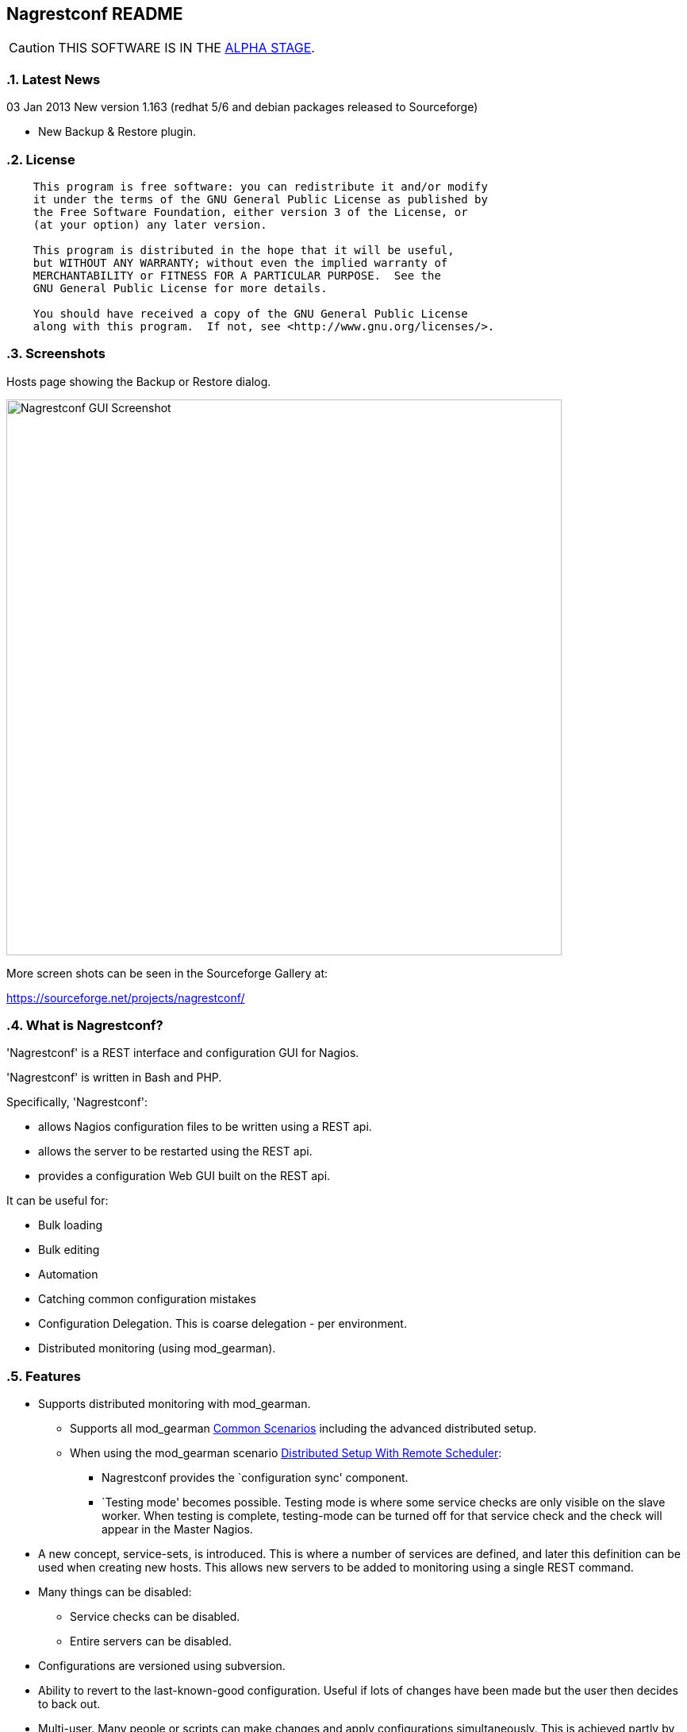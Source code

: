 Nagrestconf README
------------------

:toc:
:icons:
:numbered:

CAUTION: THIS SOFTWARE IS IN THE http://en.wikipedia.org/wiki/Software_release_life_cycle#Alpha[ALPHA STAGE].

Latest News
~~~~~~~~~~~

03 Jan 2013 New version 1.163 (redhat 5/6 and debian packages released to Sourceforge)

* New Backup & Restore plugin.

License
~~~~~~~

----
    This program is free software: you can redistribute it and/or modify
    it under the terms of the GNU General Public License as published by
    the Free Software Foundation, either version 3 of the License, or
    (at your option) any later version.

    This program is distributed in the hope that it will be useful,
    but WITHOUT ANY WARRANTY; without even the implied warranty of
    MERCHANTABILITY or FITNESS FOR A PARTICULAR PURPOSE.  See the
    GNU General Public License for more details.

    You should have received a copy of the GNU General Public License
    along with this program.  If not, see <http://www.gnu.org/licenses/>.
----

Screenshots
~~~~~~~~~~~

Hosts page showing the Backup or Restore dialog.

++++
<img src="http://www.smorg.co.uk/images/BackupPlugin_1_163.png"
alt="Nagrestconf GUI Screenshot" style="float:none" width="700px" />
++++

More screen shots can be seen in the Sourceforge Gallery at:

https://sourceforge.net/projects/nagrestconf/


What is Nagrestconf?
~~~~~~~~~~~~~~~~~~~~

'Nagrestconf' is a REST interface and configuration GUI for Nagios.

'Nagrestconf' is written in Bash and PHP.

Specifically, 'Nagrestconf':

* allows Nagios configuration files to be written using a REST api.
* allows the server to be restarted using the REST api.
* provides a configuration Web GUI built on the REST api.

It can be useful for:

* Bulk loading
* Bulk editing
* Automation
* Catching common configuration mistakes
* Configuration Delegation. This is coarse delegation - per environment.
* Distributed monitoring (using mod_gearman).

Features
~~~~~~~~

* Supports distributed monitoring with mod_gearman.
** Supports all mod_gearman
https://github.com/sni/mod_gearman#common-scenarios[Common Scenarios]
including the advanced distributed setup.
** When using the mod_gearman scenario https://github.com/sni/mod_gearman#distributed-setup-with-remote-scheduler[Distributed Setup With Remote Scheduler]:
*** Nagrestconf provides the `configuration sync' component.
*** `Testing mode' becomes possible. Testing mode is
where some service checks are only visible on the slave worker. When testing is
complete, testing-mode can be turned off for that service check and the check
will appear in the Master Nagios.
* A new concept, service-sets, is introduced. This is where a number of
services are defined, and later this definition can be used when creating new
hosts. This allows new servers to be added to monitoring using a single REST
command.
* Many things can be disabled:
** Service checks can be disabled.
** Entire servers can be disabled.
* Configurations are versioned using subversion.
* Ability to revert to the last-known-good configuration. Useful if lots of changes
have been made but the user then decides to back out.
* Multi-user. Many people or scripts can make changes and apply configurations simultaneously.
This is achieved partly by ensuring that every REST POST command creates a valid configuration,
so at any point the configuration can be applied and Nagios won't be broken.
* No database required.
* A configuration GUI is included.

TODO
~~~~

* Add more Nagios options, which are supported by REST, to the GUI. (by request)

* Add urlencoding to the GUI `Commands' page.

* Add plugins support to the GUI to do:
** switching folders (environments)
** rollback using subversion

* Performance enhancements:
** Only create/overwrite host files for those that have been added/edited.

How does it work?
~~~~~~~~~~~~~~~~~

*The REST interface*

REST queries are received by a PHP script, +rest/index.php+. This script
checks general syntax and options, creates a nagctl command line
then runs the `nagctl' script using this command line.

`Nagctl' writes comma delimited format files that will be read by `csv2nag'.
It is safe (but not recommended) to edit the `csv' files if the directory is
locked first and it is also safe to run `csv2nag' by hand, from the command line.
`Nagctl' makes a number of checks and cross-checks to try to ensure a valid
Nagios configuration will be created by csv2nag. All the real checks are done
here and any errors are passed back to `rest/index.php'.

One REST call, `apply/nagiosconfig', runs the csv2nag script. The only purpose
of this script is to read the comma delimited files made by `nagctl' and write
the Nagios configuration. `Csv2nag' does not check for a valid Nagios
configuration since that is done by `nagctl'.

*The configuration GUI*

The configuration GUI relies entirely on the REST interface to operate, and
hence can be run on a different machine if required.

*Configuration Synchronisation*

Nagios configurations are stored on each worker and synchronised `up' to the Nagios master.
When the Nagios master notices that a subversion repository has changed it will remake the
Nagios configuration files for that environment. Many of the configuration items will be
`mangled' to stop name collisions. However, note that host names are _not_ `mangled'. It
is a requirement that host names are unique accross all Nagios workers. This should be
enforced through naming convention - using full DNS names as host names is recommended.

If a configuration needs to be rolled back then it must be done on the Nagios slave worker
from the command line and applied, then the configuration will be subversion mirrored 'up'.

----
                                  ____
            +---------+         _(    )_       +--------+
            | Nagios  |       _(        )_     | Nagios |
            | Master  |<-----(_-  -  -  -_)----| Worker |
            |         |    \   (_ WAN  _)      +--------+
            +---------+     \    (____)            /\
                 ^       svn+ssh                   ||
                 |        \                   REST interface
                 |         \    +---------+        /\   /\
                 '--------------| Nagios  |        ||   ||
                   /            | Worker  |        ||   Web GUI
                  /             +---------+        ||
           Configuration            /\         Automation
           is sent to the           || 
           Master Nagios      REST interface
                                    /\   /\
                                    ||   ||
                                    ||   Web GUI
                                    ||
                                Automation
----

*Nagrestconf components*

[cols="<,^,<",frame="topbot",options="header,autowidth"]
|===========================================================================================================
| Program | Language | Description 
| +rest/index.php+ | PHP | Provides the REST interface and calls 'nagctl'.
| 'nagctl'| Bash | Writes the CSV .setup files and calls 'csv2nag'.
| 'csv2nag' | Bash | Writes the Nagios .cfg object files
| 'restart_nagios' | Bash | Called periodically by cron.
| 'slc_configure' | Bash | For initial configuration.
| +nagrestconf/index.php+ | PHP | A Configuration GUI that uses the REST api.
|===========================================================================================================

Requirements
~~~~~~~~~~~~

For the Web GUI the following Browsers work: Firefox, Opera, Chrome, Internet
Explorer 8 to 11, Safari and also the Browsers on Maemo, iPad and Android devices.

[cols="<,<",frame="topbot",options="header,autowidth"]
|===========================================================================================================
| Software Requirement | Reason
| php | for REST interface and Web GUI. v5.3+ only.
| nagios | for checking the configuration. v3+ only.
| apache | for serving PHP pages.
| subversion | for managing configuration versions.
| mod_ssl | for secure communications.
| bash | for non-web scripts.
| grep | used in the bash scripts.
| sed | used in the bash scripts.
| gawk | used in the bash scripts.
| procmail | for locking with 'lockfile'.
|===========================================================================================================

Upgrade
~~~~~~~

Use the package manager.

Install
~~~~~~~

Prebuilt Packages
^^^^^^^^^^^^^^^^^

Get the relevant RPMs for Centos/Redhat from Sourceforge at:

https://sourceforge.net/projects/nagrestconf/files/

Debian install packages are also available.

Install Using Prebuilt Packages
^^^^^^^^^^^^^^^^^^^^^^^^^^^^^^^

For all functionality download and install all four RPMs or debian packages.

.*DEBIAN, CENTOS & REDHAT*

Do not install on an existing Nagios server. Use the following procedure after
freshly installing the Operating System with a minimal set of packages.

1. Install the prebuilt package downloaded from Sourceforge. For example:
+
----------------------------------------------------------
# On Debian:
apt-get update
gdebi nagrestconf_1.163_all.deb \
      nagrestconf-services-plugin_1.163_all.deb \
      nagrestconf-services-bulktools-plugin_1.163_all.deb \
      nagrestconf-hosts-bulktools-plugin_1.163_all.deb \
      nagrestconf-backup-plugin_1.163_all.deb \

# On Centos/Redhat:
yum install nagrestconf-1.163-1.noarch.rpm \
            nagrestconf-services-tab-plugin-1.163-1.noarch.rpm \
            nagrestconf-services-bulktools-plugin-1.163-1.noarch.rpm \
            nagrestconf-hosts-bulktools-plugin-1.163-1.noarch.rpm \
            nagrestconf-backup-plugin-1.163-1.noarch.rpm

----------------------------------------------------------
+
2. Configure the system:
+
Use the two helper scripts nagrestconf_install and slc_configure. A sample
configuration is also included in the system doc/ directories. For example:
+
------------------------------------------------------------------
# On Centos/Redhat
cd /etc/
mv nagios/ nagios.orig
cp -a /usr/share/doc/nagrestconf-1*/initial-config/ nagios

# On Centos/Redhat/Debian
nagrestconf_install -a
slc_configure --folder=local
------------------------------------------------------------------
+
Test the installation with:
+
------------------------------------------------------------------
# On Centos/Redhat
htpasswd -bc /etc/nagios/htpasswd.users nagiosadmin a_password

# On Centos/Redhat/Debian
bash /usr/share/doc/nagrestconf*/bulk-loading/REST_setup_local.sh
------------------------------------------------------------------
+
Then check that it can be seen and edited in the 'Nagrestconf' GUI by pointing
a supported Web Browser at `http://localhost/nagrestconf'.
+
If something goes wrong then there are configuration files in the directory
'/etc/nagrestconf' that might need correcting.

Plugins
~~~~~~~

Plugins can be enabled or disabled by installing or uninstalling the plugin
package, or by adding/deleting symbolic links in:

 /usr/share/nagrestconf/htdocs/nagrestconf/plugins-enabled/

The order that plugins are loaded does matter, for example, the Services Tab must be loaded
before the Services Bulk Tool. Ordering is achieved by prefixing the plugin name with a
number. The order is currently as follows:

 06_smorg_backup_btn.php
 10_smorg_services_tab.php
 50_smorg_hosts_bulktools_btn.php
 50_smorg_services_bulktools_btn.php

*nagrestconf-hosts-bulktools-plugin*

This is the Bulk Tools GUI plugin for the Hosts tab.

The Bulk Tools plugin makes changes to many hosts at once. Hosts can
be added, modified, deleted and refreshed.

Tabs:

* Modify Hosts
+
All hosts shown in the hosts tab will be affected.
+
* Delete Hosts
+
All hosts shown in the hosts tab will be affected.
+
* Refresh Hosts
+
All services for a host are deleted and reapplied using entries
in the servicesets field.
+
All hosts shown in the hosts tab will be affected.
+
* Add Hosts
+
Uses a csv (comma delimited) file to add many hosts.

*nagrestconf-services-plugin*

The Services GUI plugin creates a new Services top-level tab.

*nagrestconf-services-bulktools-plugin*

This GUI plugin adds Bulk Tools to the Services tab.

*nagrestconf-backup-plugin*

The Backup plugin adds a Backup and Restore capability to the GUI.

This is especially useful for distributed environments where the configuration can
be restored to many nagios servers (without restoring the hosts and services).

Install From Source
~~~~~~~~~~~~~~~~~~~

Refer to the debian or redhat packaging files.

REST Examples
~~~~~~~~~~~~~

Please look at the 'REST_setup_local.sh' script located in the +bulk-loading/+
document directory. This script shows how a complete monitoring configuration can
be made using the REST interface.

More examples are in the sections `REST Commands' and `Object Definitions and
Options' below.

[[X20]]
Status
~~~~~~

All Nagios directives are now implemented in the REST interface. A smaller set of Nagios directives are supported in the Web GUI.

REFERENCE
---------

REST Commands
~~~~~~~~~~~~~
The URL is in the general form 'https://<HOST>/rest/<COMMAND>/<COMMANDARG>'.

Valid COMMANDS are check, show, add, delete, modify, restart, apply and
pipecmd. 

COMMAND options are added to the HTTP GET or POST query string in the form
'json={"option":"value"[,"option":"value"]...}'.

GET requests are for operations that don't modify data.

* +https://<HOST>/rest/+
** +check/+
*** nagiosconfig json={"folder":"<name>"[,"verbose":"true"]}
** +show/+
*** hosttemplates json={"folder":"<name>"[,"filter":"<regex>"][,"column":"<integer>"][,"<option>":"<value>"]*}
*** servicetemplates json={"folder":"<name>"[,"filter":"<regex>"][,"column":"<integer>"][,"<option>":"<value>"]*}
*** hosts json={"folder":"<name>"[,"filter":"<regex>"][,"column":"<integer>"][,"<option>":"<value>"]*}
*** services json={"folder":"<name>"[,"filter":"<regex>"][,"column":"<integer>"][,"<option>":"<value>"]*}
*** servicesets json={"folder":"<name>"[,"filter":"<regex>"][,"column":"<integer>"][,"<option>":"<value>"]*}
*** servicegroups json={"folder":"<name>"[,"filter":"<regex>"][,"column":"<integer>"][,"<option>":"<value>"]*}
*** hostgroups json={"folder":"<name>"[,"filter":"<regex>"][,"column":"<integer>"][,"<option>":"<value>"]*}
*** contacts json={"folder":"<name>"[,"filter":"<regex>"][,"column":"<integer>"][,"<option>":"<value>"]*}
*** contactgroups json={"folder":"<name>"[,"filter":"<regex>"][,"column":"<integer>"][,"<option>":"<value>"]*}
*** timeperiods json={"folder":"<name>"[,"filter":"<regex>"][,"column":"<integer>"][,"<option>":"<value>"]*}
*** commands json={"folder":"<name>"[,"filter":"<regex>"][,"column":"<integer>"][,"<option>":"<value>"]*}
*** servicedeps json={"folder":"<name>"[,"filter":"<regex>"][,"column":"<integer>"][,"<option>":"<value>"]*}
*** hostdeps json={"folder":"<name>"[,"filter":"<regex>"][,"column":"<integer>"][,"<option>":"<value>"]*}
*** serviceesc json={"folder":"<name>"[,"filter":"<regex>"][,"column":"<integer>"][,"<option>":"<value>"]*}
*** hostesc json={"folder":"<name>"[,"filter":"<regex>"][,"column":"<integer>"][,"<option>":"<value>"]*}
*** serviceextinfo json={"folder":"<name>"[,"filter":"<regex>"][,"column":"<integer>"][,"<option>":"<value>"]*}
*** hostextinfo json={"folder":"<name>"[,"filter":"<regex>"][,"column":"<integer>"][,"<option>":"<value>"]*}

POST requests are for operations that might modify data or state.

* +https://<HOST>/rest/+
** +add/+
*** hosttemplates json={"folder":"<name>"[,"<option>":"<value>"]*}
*** servicetemplates json={"folder":"<name>"[,"<option>":"<value>"]*}
*** hosts json={"folder":"<name>"[,"<option>":"<value>"]*}
*** services json={"folder":"<name>"[,"<option>":"<value>"]*}
*** servicesets json={"folder":"<name>"[,"<option>":"<value>"]*}
*** servicegroups json={"folder":"<name>"[,"<option>":"<value>"]*}
*** hostgroups json={"folder":"<name>"[,"<option>":"<value>"]*}
*** contacts json={"folder":"<name>"[,"<option>":"<value>"]*}
*** contactgroups json={"folder":"<name>"[,"<option>":"<value>"]*}
*** timeperiods json={"folder":"<name>"[,"<option>":"<value>"]*}
*** commands json={"folder":"<name>"[,"<option>":"<value>"]*}
*** servicedeps json={"folder":"<name>"[,"<option>":"<value>"]*}
*** hostdeps json={"folder":"<name>"[,"<option>":"<value>"]*}
*** serviceesc json={"folder":"<name>"[,"<option>":"<value>"]*}
*** hostesc json={"folder":"<name>"[,"<option>":"<value>"]*}
*** serviceextinfo json={"folder":"<name>"[,"<option>":"<value>"]*}
*** hostextinfo json={"folder":"<name>"[,"<option>":"<value>"]*}
** +delete/+
*** hosttemplates json={"folder":"<name>"[,"<option>":"<value>"]*}
*** servicetemplates json={"folder":"<name>"[,"<option>":"<value>"]*}
*** hosts json={"folder":"<name>"[,"<option>":"<value>"]*}
*** services json={"folder":"<name>"[,"<option>":"<value>"]*}
*** servicesets json={"folder":"<name>"[,"<option>":"<value>"]*}
*** servicegroups json={"folder":"<name>"[,"<option>":"<value>"]*}
*** hostgroups json={"folder":"<name>"[,"<option>":"<value>"]*}
*** contacts json={"folder":"<name>"[,"<option>":"<value>"]*}
*** contactgroups json={"folder":"<name>"[,"<option>":"<value>"]*}
*** timeperiods json={"folder":"<name>"[,"<option>":"<value>"]*}
*** commands json={"folder":"<name>"[,"<option>":"<value>"]*}
*** servicedeps json={"folder":"<name>"[,"<option>":"<value>"]*}
*** hostdeps json={"folder":"<name>"[,"<option>":"<value>"]*}
*** serviceesc json={"folder":"<name>"[,"<option>":"<value>"]*}
*** hostesc json={"folder":"<name>"[,"<option>":"<value>"]*}
*** serviceextinfo json={"folder":"<name>"[,"<option>":"<value>"]*}
*** hostextinfo json={"folder":"<name>"[,"<option>":"<value>"]*}
** +modify/+
*** hosttemplates json={"folder":"<name>"[,"<option>":"<value>"]*}
*** servicetemplates json={"folder":"<name>"[,"<option>":"<value>"]*}
*** hosts json={"folder":"<name>"[,"<option>":"<value>"]*}
*** services json={"folder":"<name>"[,"<option>":"<value>"]*}
*** servicesets json={"folder":"<name>"[,"<option>":"<value>"]*}
*** servicegroups json={"folder":"<name>"[,"<option>":"<value>"]*}
*** hostgroups json={"folder":"<name>"[,"<option>":"<value>"]*}
*** contacts json={"folder":"<name>"[,"<option>":"<value>"]*}
*** contactgroups json={"folder":"<name>"[,"<option>":"<value>"]*}
*** timeperiods json={"folder":"<name>"[,"<option>":"<value>"]*}
*** commands json={"folder":"<name>"[,"<option>":"<value>"]*}
*** servicedeps json={"folder":"<name>"[,"<option>":"<value>"]*}
*** hostdeps json={"folder":"<name>"[,"<option>":"<value>"]*}
*** serviceesc json={"folder":"<name>"[,"<option>":"<value>"]*}
*** hostesc json={"folder":"<name>"[,"<option>":"<value>"]*}
*** serviceextinfo json={"folder":"<name>"[,"<option>":"<value>"]*}
*** hostextinfo json={"folder":"<name>"[,"<option>":"<value>"]*}
** +restart/+
*** nagios json={"folder":"<name>"}
** +apply/+
*** nagiosconfig json={"folder":"<name>"[,"verbose":"true"]}
*** nagioslastgoodconfig json={"folder":"<name>"}
** +pipecmd/+
*** enablehostsvcchecks json={"folder":"<name>","name":"<hostname>}
*** disablehostsvcchecks json={"folder":"<name>","name":"<hostname>" [,"comment","<comment>"]}
*** enablesvccheck json={"folder":"<name>","name":"<hostname>, "svcdesc":"<Service Description>" [,"comment","<comment>"]}
*** disablesvccheck json={"folder":"<name>","name":"<hostname>" "svcdesc":"<Service Description>" [,"comment","<comment>"]}
*** schedhstdowntime json={"folder":"<name>","name":"<hostname>,"starttime":"<unixtime>","endtime":"unixtime" [,"flexible":"<0|1>","duration":"<minutes>","author":"<name>","comment","<comment>"]}
*** delhstdowntime json={"folder":"<name>","name":"<hostname>,"svcdesc":"<Service Description>" [,"comment","<comment>"]}
*** schedhstsvcdowntime json={"folder":"<name>","name":"<hostname>","svcdesc":"<Service Description>" [,"comment","<comment>"]}
*** delhstsvcdowntime json={"folder":"<name>","name":"<hostname>","svcdesc":"<Service Description>" [,"comment","<comment>"]}
*** schedsvcdowntime json={"folder":"<name>","name":"<hostname>","svcdesc":"<Service Description>" [,"comment","<comment>"]}
*** delsvcdowntime json={"folder":"<name>","name":"<hostname>","svcdesc":"<Service Description>" [,"comment","<comment>"]}


Object Definitions and Options
~~~~~~~~~~~~~~~~~~~~~~~~~~~~~~

Refer to the Nagios object definitions documentation for more information about
individual options in the following tables. It can be found at the following
URL:

http://nagios.sourceforge.net/docs/3_0/objectdefinitions.html

Listings of all Valid REST Options
^^^^^^^^^^^^^^^^^^^^^^^^^^^^^^^^^^

The `Column' number in the following tables relate to the column number in the
database files on the nagios server. These are comma delimited files used by
'csv2nag' to create the nagios configuration files.

Key for the `Flags' column:

 * \'U' - The option is Unimplemented.
 * \'R' - A required field.
 * \'K' - A key field. Required to uniquely identify an entry.
 * \'L' - A list field. Lists consist of zero or more items separated by spaces.
 * \'C' - A compound field: <name>|<value>[,<name>|<value>]...
 * \'X' - Not available in the Web front-end.
 * \'M' - Name mangling is applied to a passive-only nagios server. (Where the
          DCC variable is set to `1' in /etc/nagrestconf/csv2nag.conf.)

The `REST variable name' column lists the option names that can be used in the
`json=' part of the query. These names are used in place of `<option>' shown
in the `Rest Commands' section above.

NOTE: Many examples use `JSON.sh', which can be found here:
      https://github.com/dominictarr/JSON.sh

contacts
^^^^^^^^

[cols="^e,<,^,<,<",frame="topbot",options="header,autowidth"]
|===========================================================================================================
| Column | Description                   | Flags   | REST variable name        | Nagios argument name
| 1.     | Contact name                  | RKM     | name                      | contact_name
| 2.     | Use                           | RM      | use                       | use
| 3.     | Alias pretty name             | R       | alias                     | alias
| 4.     | Email address                 |         | emailaddr                 | email
| 5.     | Service notification period   | RM      | svcnotifperiod            | service_notification_period
| 6.     | Service notification options  | LR      | svcnotifopts              | service_notification_options
| 7.     | Service notification commands | LRM     | svcnotifcmds              | service_notification_commands
| 8.     | Host notification period      | RM      | hstnotifperiod            | host_notification_period
| 9.     | Host notification options     | LR      | hstnotifopts              | host_notification_options
| 10.    | Host notification commands    | LRM     | hstnotifcmds              | host_notification_commands
| 11.    | Can submit commands           |         | cansubmitcmds             | can_submit_commands
| 12.    | Disable                       | U       | disable                   | 
| 13.    | Service notification enabled  |         | svcnotifenabled           | service_notifications_enabled
| 14.    | Host notification enabled     |         | hstnotifenabled           | host_notifications_enabled
| 15.    | Pager                         |         | pager                     | pager
| 16.    | Address1                      | X       | address1                  | address1
| 17.    | Address2                      | X       | address2                  | address2
| 18.    | Address3                      | X       | address3                  | address3
| 19.    | Address4                      | X       | address4                  | address4
| 20.    | Address5                      | X       | address5                  | address5
| 21.    | Address6                      | X       | address6                  | address6
| 22.    | Retain status info            |         | retainstatusinfo          | retain_status_information
| 23.    | Retain non-status info        |         | retainnonstatusinfo       | retain_nonstatus_information
| 24.    | Contact groups                | XLM     | contactgroups             | contactgroups
|===========================================================================================================

Examples
++++++++

Show all 'contacts' entries and attributes:

 curl -kn 'https://127.0.0.1/rest/show/contacts?json=\{"folder":"local"\}' \
 | JSON.sh -b

Delete ALL contacts (contacts that are referenced elsewhere in the configuration will not be deleted):

 curl -knX POST -d 'json={"folder":"local","name":".*"}' https://127.0.0.1/rest/delete/contacts

Use a loop to add a number of contacts:

----
CONTACTS="
user1,User One,user.one@company.tld
user2,User Two,user.two@company.tld
"
echo "$CONTACTS" | \
while IFS="," read name alias emailaddr; do
curl -knX POST \
  -d "json={\"folder\":\"local\",
         \"name\":\"$name\", 
         \"alias\":\"$alias\",
         \"emailaddr\":\"$emailaddr\",
         \"svcnotifperiod\":\"24x7\",
         \"svcnotifopts\":\"w u c r\",
         \"svcnotifcmds\":\"notify-service-by-email\",
         \"hstnotifperiod\":\"24x7\",
         \"hstnotifopts\":\"d u r\",
         \"hstnotifcmds\":\"notify-host-by-email\",
         \"cansubmitcmds\":\"\"}" \
https://127.0.0.1/rest/add/contacts
done
----

contactgroups
^^^^^^^^^^^^^

[cols="^e,<,^,<,<",frame="topbot",options="header,autowidth"]
|===========================================================================================================
| Column | Description                   | Flags   | REST variable name        | Nagios argument name
| 1.     | Contact group name            | RKM     | name                      | contactgroup_name
| 2.     | Alias pretty name             | R       | alias                     | alias
| 3.     | Members list                  | RLM     | members                   | members
| 4.     | Disable                       | U       | disable                   | 
|===========================================================================================================

Examples
++++++++

Show all 'contactgroups' entries and attributes:

 curl -kn 'https://127.0.0.1/rest/show/contactgroups?json=\{"folder":"local"\}' \
 | JSON.sh -b

hosts
^^^^^

[cols="^e,<,^,<,<",frame="topbot",options="header,autowidth"]
|===========================================================================================================
| Column | Description                   | Flags   | REST variable name        | Nagios argument name
| 1.     | Host name                     | RK      | name                      | host_name
| 2.     | Alias                         | R       | alias                     | alias
| 3.     | IP Address                    | R       | ipaddress                 | address
| 4.     | Host Template                 | RM      | template                  | use
| 5.     | Shown Hostgroup               | LM      | hostgroup                 | hostgroups
| 6.     | Contact                       | LM      | contact                   | contacts
| 7.     | Contact Group                 | LM      | contactgroups             | contact_groups
| 8.     | Active checks                 |         | activechecks              | active_checks_enabled
| 9.     | Service Set                   | L       | servicesets               | N/A
| 10.    | Disable [0,1,2]               |         | disable                   | N/A
| 11.    | Display name                  | X       | displayname               | display_name
| 12.    | Parents                       | LXM     | parents                   | parents
| 13.    | Check command                 | M       | command                   | check_command
| 14.    | Initial state                 | X       | initialstate              | initial_state
| 15.    | Max check attempts            |         | maxcheckattempts          | max_check_attempts
| 16.    | Check interval                | X       | checkinterval             | check_interval
| 17.    | Retry interval                | X       | retryinterval             | retry_interval
| 18.    | Passive checks enabled        | X       | passivechecks             | passive_checks_enabled
| 19.    | Check period                  | XM      | checkperiod               | check_period
| 20.    | Obsess over host              | X       | obsessoverhost            | obsess_over_host
| 21.    | Check freshness               | X       | checkfreshness            | check_freshness
| 22.    | Freshness threshold           | X       | freshnessthresh           | freshness_threshold
| 23.    | Event handler                 | X       | eventhandler              | event_handler
| 24.    | Event handler enabled         | X       | eventhandlerenabled       | event_handler_enabled
| 25.    | Low flap threshold            | X       | lowflapthresh             | low_flap_threshold
| 26.    | High flap threshold           | X       | highflapthresh            | high_flap_threshold
| 27.    | Flap detection enabled        | X       | flapdetectionenabled      | flap_detection_enabled
| 28.    | Flap detection options        | LX      | flapdetectionoptions      | flap_detection_options
| 29.    | Process perf data             | X       | processperfdata           | process_perf_data
| 30.    | Retain status information     |         | retainstatusinfo          | retain_status_information
| 31.    | Retain nonstatus information  |         | retainnonstatusinfo       | retain_nonstatus_information
| 32.    | Notification interval         | X       | notifinterval             | notification_interval
| 33.    | First notification delay      | X       | firstnotifdelay           | first_notifdelay
| 34.    | Notification period           | XM      | notifperiod               | notification_period
| 35.    | Notification opts             | LX      | notifopts                 | notification_options
| 36.    | Notifications enabled         | X       | notifications_enabled     | notifications_enabled
| 37.    | Stalking options              | LX      | stalkingoptions           | stalking_options
| 38.    | Notes                         | X       | notes                     | notes
| 39.    | Notes url                     | X       | notes_url                 | notes_url
| 40.    | Icon image                    | X       | icon_image                | icon_image
| 41.    | Icon image alt                | X       | icon_image_alt            | icon_image_alt
| 42.    | Vrml image                    | X       | vrml_image                | vrml_image
| 43.    | Statusmap image               | X       | statusmap_image           | statusmap_image
| 44.    | 2d coords                     | X       | coords2d                  | 2d_coords 
| 45.    | 3d coords                     | X       | coords3d                  | 3d_coords
| 46.    | Action url                    | X       | action_url                | action_url
|===========================================================================================================

Examples
++++++++

Show all hosts and attributes:

 curl -kn 'https://127.0.0.1/rest/show/hosts?json=\{"folder":"local"\}' \
 | JSON.sh -b

Show only the host names beginning with 'tx':

 curl -kn 'https://127.0.0.1/rest/show/hosts?json=\{"folder":"local","filter":"tx.*"\}'
 | JSON.sh -b | grep '\[[0-9]\+,0,'

hosttemplates
^^^^^^^^^^^^^
[cols="^e,<,^,<,<",frame="topbot",options="header,autowidth"]
|===========================================================================================================
| Column | Description                   | Flags   | REST variable name        | Nagios argument name
| 1.     | Name                          | RKM     | name                      | name
| 2.     | Use                           | RM      | use                       | use
| 3.     | Contacts                      | LM      | contacts                  | contacts
| 4.     | Contact groups                | LM      | contactgroups             | contact_groups
| 5.     | Normal check interval         | U       | normchecki                | normchecki
| 6.     | Check interval                | R       | checkinterval             | check_interval
| 7.     | Retry interval                | R       | retryinterval             | retry_interval
| 8.     | Notification period           | RM      | notifperiod               | notification_period
| 9.     | Notification option           | L       | notifopts                 | notification_options
| 10.    | Disable                       | U       | disable                   | 
| 11.    | Check period                  | RM      | checkperiod               | check_period
| 12.    | Max check attempts            | R       | maxcheckattempts          | max_check_attempts
| 13.    | Check command                 | M       | checkcommand              | check_command
| 14.    | Notification interval         | R       | notifinterval             | notification_interval
| 15.    | Passive checks enabled        |         | passivechecks             | passive_checks_enabled
| 16.    | Obsess over host              | X       | obsessoverhost            | obsess_over_host
| 17.    | Check freshness               | X       | checkfreshness            | check_freshness
| 18.    | Freshness threshold           | X       | freshnessthresh           | freshness_threshold
| 19.    | Event handler                 | X       | eventhandler              | event_handler
| 20.    | Event handler enabled         | X       | eventhandlerenabled       | event_handler_enabled
| 21.    | Low flap threshold            | X       | lowflapthresh             | low_flap_threshold
| 22.    | High flap threshold           | X       | highflapthresh            | high_flap_threshold
| 23.    | Flap detection enabled        | X       | flapdetectionenabled      | flap_detection_enabled
| 24.    | Flap detection options        | LX      | flapdetectionoptions      | flap_detection_options
| 25.    | Process perf data             | X       | processperfdata           | process_perf_data
| 26.    | Retain status information     |         | retainstatusinfo          | retain_status_information
| 27.    | Retain nonstatus information  |         | retainnonstatusinfo       | retain_nonstatus_information
| 28.    | First notification delay      | X       | firstnotifdelay           | first_notifdelay
| 29.    | Notifications enabled         |         | notifications_enabled     | notifications_enabled
| 30.    | Stalking options              | LX      | stalkingoptions           | stalking_options
| 31.    | Notes                         | X       | notes                     | notes
| 32.    | Notes url                     | X       | notes_url                 | notes_url
| 33.    | Icon image                    |         | icon_image                | icon_image
| 34.    | Icon image alt                |         | icon_image_alt            | icon_image_alt
| 35.    | Vrml image                    | X       | vrml_image                | vrml_image
| 36.    | Statusmap image               | X       | statusmap_image           | statusmap_image
| 37.    | 2d coords                     | X       | coords2d                  | 2d_coords
| 38.    | 3d coords                     | X       | coords3d                  | 3d_coords
| 39.    | Action url                    |         | action_url                | action_url
|===========================================================================================================

Examples
++++++++

Show all 'hosttemplates' and attributes:

 curl -kn 'https://127.0.0.1/rest/show/hosttemplates?json=\{"folder":"local"\}' \
 | JSON.sh -b

Set the action_url for the host template:

 curl -knX POST -d 'json={"folder":"local","name":"std_htmpl",
        "action_url":"/pnp4nagios/graph?host=$HOSTNAME$"}' \
        https://127.0.0.1/rest/modify/hosttemplates

services
^^^^^^^^

[cols="^e,<,^,<,<",frame="topbot",options="header,autowidth"]
|===========================================================================================================
| Column | Description                   | Flags   | REST variable name        | Nagios argument name
| 1.     | Name                          | RK      | name                      | host_name
| 2.     | Service template              | RM      | template                  | use
| 3.     | Service command               | RM      | command                   | check_command
| 4.     | Service description           | RK      | svcdesc                   | service_description
| 5.     | Service groups                | L       | svcgroup                  | servicegroups
| 6.     | Contacts                      | LM      | contacts                  | contacts
| 7.     | Contact groups                | LM      | contactgroups             | contact_groups
| 8.     | Freshness threshold (auto)*   |         | freshnessthresh           | N/A
| 9.     | Active checks enabled         |         | activechecks              | active_checks_enabled
| 10.    | Custom variables              | C       | customvars                | N/A
| 11.    | Disable[0,1,2]                |         | disable                   | 
| 12.    | Display name                  | X       | displayname               | display_name
| 13.    | Is volatile                   | X       | isvolatile                | is_volatile
| 14.    | Initial state                 | X       | initialstate              | initial_state
| 15.    | Max check attempts            |         | maxcheckattempts          | max_check_attempts
| 16.    | Check interval                |         | checkinterval             | check_interval
| 17.    | Retry interval                |         | retryinterval             | retry_interval
| 18.    | Passive checks enabled        |         | passivechecks             | passive_checks_enabled
| 19.    | Check period                  | XM      | checkperiod               | check_period
| 20.    | Obsess over service           | X       | obsessoverservice         | obsess_over_service
| 21.    | Freshness threshold (manual)  |         | manfreshnessthresh        | freshness_threshold
| 22.    | Check Freshness               |         | checkfreshness            | check_freshness
| 23.    | Event handler                 | X       | eventhandler              | event_handler
| 24.    | Event handler enabled         | X       | eventhandlerenabled       | event_handler_enabled
| 25.    | Low flap threshold            | X       | lowflapthresh             | low_flap_threshold
| 26.    | High flap threshold           | X       | highflapthresh            | high_flap_threshold
| 27.    | Flap detection enabled        | X       | flapdetectionenabled      | flap_detection_enabled
| 28.    | Flap detection options        | LX      | flapdetectionoptions      | flap_detection_options
| 29.    | Process perf data             | X       | processperfdata           | process_perf_data
| 30.    | Retain status information     |         | retainstatusinfo          | retain_status_information
| 31.    | Retain nonstatus information  |         | retainnonstatusinfo       | retain_nonstatus_information
| 32.    | Notification interval         | X       | notifinterval             | notification_interval
| 33.    | First notification delay      | X       | firstnotifdelay           | first_notifdelay
| 34.    | Notification period           | XM      | notifperiod               | notification_period
| 35.    | Notification opts             | LX      | notifopts                 | notification_options
| 36.    | Notifications enabled         | X       | notifications_enabled     | notifications_enabled
| 37.    | Stalking options              | LX      | stalkingoptions           | stalking_options
| 38.    | Notes                         | X       | notes                     | notes
| 39.    | Notes url                     | X       | notes_url                 | notes_url
| 40.    | Action url                    | X       | action_url                | action_url
| 41.    | Icon image                    | X       | icon_image                | icon_image
| 42.    | Icon image alt                | X       | icon_image_alt            | icon_image_alt
| 43.    | Vrml image                    | X       | vrml_image                | vrml_image
| 44.    | Statusmap image               | X       | statusmap_image           | statusmap_image
| 45.    | 2d coords                     | X       | coords2d                  | 2d_coords
| 46.    | 3d coords                     | X       | coords3d                  | 3d_coords
|===========================================================================================================

pass:[*] Freshness thresh (auto) also sets check_command to no-checks-received,
active_checks_enabled to 0 (depending on whether the host is a dcc or not),
passive_checks_enabled to 1 and check_freshness to 1. Use manfreshnessthresh
to restrict to only setting the freshness_threshold.

Examples
++++++++

Show all 'services' and attributes:

 curl -kn 'https://127.0.0.1/rest/show/services?json=\{"folder":"local"\}' \
 | JSON.sh -b

Show all host names that have a 'Disks' service description (column 4)

 curl -kn 'https://127.0.0.1/rest/show/services?json=\{"folder":"local","column":"4","filter":"Disks"\}' \
 | JSON.sh -b | grep '\[[0-9]\+,0,'

Change a service attribute for every host:

----
 # Create a list of hosts
 curl -kn 'https://127.0.0.1/rest/show/hosts?json=\{"folder":"local"\}' \
  | JSON.sh -b \
  | sed -n 's/\[[0-9]\+,0,.*][[:space:]]*["]*\([^"]*\).*/\1/p \
  >list1

 # Modify the attribute on each host in a loop
 # All key fields must be supplied - there are two key fields for the 'services' table,
 # name and svcdesc (the host name and service description).
 # In this example the `command' is changed for every host
 cat list1 | while read host; do curl -knX POST -d 'json={"folder":"local",
   "name":"'$host'","svcdesc":"Disk space",
   "command":"check_disk!10%!5%"}' \
 https://127.0.0.1/rest/modify/services; done
----

servicesets
^^^^^^^^^^^

[cols="^e,<,^,<,<",frame="topbot",options="header,autowidth"]
|===========================================================================================================
| Column | Description                   | Flags   | REST variable name        | Nagios argument name
| 1.     | Serviceset name               | RK      | name                      | N/A      
| 2.     | Service template              | R       | template                  | use
| 3.     | Service command               | R       | command                   | check_command
| 4.     | Service description           | RK      | svcdesc                   | service_description
| 5.     | Service groups                | L       | svcgroup                  | servicegroups
| 6.     | Contacts                      | L       | contacts                  | contacts
| 7.     | Contact groups                | L       | contactgroups             | contact_groups
| 8.     | Freshness threshold (auto)*   |         | freshnessthresh           | N/A
| 9.     | Active checks                 |         | activechecks              | active_checks_enabled
| 10.    | Custom variables              | C       | customvars                | N/A
| 11.    | Disable                       | U       | disable                   | 
| 12.    | Display name                  | X       | displayname               | display_name
| 13.    | Is volatile                   | X       | isvolatile                | is_volatile
| 14.    | Initial state                 | X       | initialstate              | initial_state
| 15.    | Max check attempts            |         | maxcheckattempts          | max_check_attempts
| 16.    | Check interval                |         | checkinterval             | check_interval
| 17.    | Retry interval                |         | retryinterval             | retry_interval
| 18.    | Passive checks enabled        |         | passivechecks             | passive_checks_enabled
| 19.    | Check period                  | X       | checkperiod               | check_period
| 20.    | Obsess over service           | X       | obsessoverservice         | obsess_over_service
| 21.    | Freshness threshold (manual)  |         | manfreshnessthresh        | freshness_threshold
| 22.    | Check Freshness               |         | checkfreshness            | check_freshness
| 23.    | Event handler                 | X       | eventhandler              | event_handler
| 24.    | Event handler enabled         | X       | eventhandlerenabled       | event_handler_enabled
| 25.    | Low flap threshold            | X       | lowflapthresh             | low_flap_threshold
| 26.    | High flap threshold           | X       | highflapthresh            | high_flap_threshold
| 27.    | Flap detection enabled        | X       | flapdetectionenabled      | flap_detection_enabled
| 28.    | Flap detection options        | LX      | flapdetectionoptions      | flap_detection_options
| 29.    | Process perf data             | X       | processperfdata           | process_perf_data
| 30.    | Retain status information     |         | retainstatusinfo          | retain_status_information
| 31.    | Retain nonstatus information  |         | retainnonstatusinfo       | retain_nonstatus_information
| 32.    | Notification interval         | X       | notifinterval             | notification_interval
| 33.    | First notification delay      | X       | firstnotifdelay           | first_notifdelay
| 34.    | Notification period           | X       | notifperiod               | notification_period
| 35.    | Notification opts             | LX      | notifopts                 | notification_options
| 36.    | Notifications enabled         | X       | notifications_enabled     | notifications_enabled
| 37.    | Stalking options              | LX      | stalkingoptions           | stalking_options
| 38.    | Notes                         | X       | notes                     | notes
| 39.    | Notes url                     | X       | notes_url                 | notes_url
| 40.    | Action url                    | X       | action_url                | action_url
| 41.    | Icon image                    | X       | icon_image                | icon_image
| 42.    | Icon image alt                | X       | icon_image_alt            | icon_image_alt
| 43.    | Vrml image                    | X       | vrml_image                | vrml_image
| 44.    | Statusmap image               | X       | statusmap_image           | statusmap_image
| 45.    | 2d coords                     | X       | coords2d                  | 2d_coords
| 46.    | 3d coords                     | X       | coords3d                  | 3d_coords
|===========================================================================================================

pass:[*] Freshness thresh (auto) also sets check_command to no-checks-received,
active_checks_enabled to 0 (depending on whether the host is a dcc or not),
passive_checks_enabled to 1 and check_freshness to 1. Use manfreshnessthresh
to restrict to only setting the freshness_threshold.

Examples
++++++++

Show all 'servicesets' entries and attributes:

 curl -kn 'https://127.0.0.1/rest/show/servicesets?json=\{"folder":"local"\}' \
 | JSON.sh -b

Show only the name of all 'servicesets':

 curl -kn 'https://127.0.0.1/rest/show/servicesets?json=\{"folder":"local"\}' \
  | JSON.sh -b \
  | sed -n 's/\[[0-9]\+,0,.*][[:space:]]*["]*\([^"]*\).*/\1/p' \
  | sort -u

Change a serviceset attribute for every serviceset:

----
 # Create a list of 'servicesets'
 curl -kn 'https://127.0.0.1/rest/show/servicesets?json=\{"folder":"local"\}' \
  | JSON.sh -b \
  | sed -n 's/\[[0-9]\+,0,.*][[:space:]]*["]*\([^"]*\).*/\1/p' \
  | sort -u \
  >list1

 # Modify the attribute on each serviceset in a loop
 # In this example the `command' is changed for every serviceset
 cat ~/list1 | while read name; do curl -knX POST -d 'json={"folder":"local",
  "name":"'$name'",
  "svcdesc":"Disk space",
  "command":"check_disk!10%!5%"}' \
  https://127.0.0.1/rest/modify/servicesets; \
 done
----

servicetemplates
^^^^^^^^^^^^^^^^

[cols="^e,<,^,<,<",frame="topbot",options="header,autowidth"]
|===========================================================================================================
| Column | Description                   | Flags   | REST variable name        | Nagios argument name
| 1.     | Name                          | RKM     | name                      | name
| 2.     | Use                           | XM      | use                       | use
| 3.     | Contacts                      | LM      | contacts                  | contacts
| 4.     | Contact groups                | LM      | contactgroups             | contact_groups
| 5.     | Notification options          | L       | notifopts                 | notification_options
| 6.     | Check interval                | R       | checkinterval             | check_interval
| 7.     | Normal check interval         | U       | normchecki                | normchecki
| 8.     | Retry interval                | R       | retryinterval             | retry_interval
| 9.     | Notification interval         | R       | notifinterval             | notification_interval
| 10.    | Notification period           | RM      | notifperiod               | notification_period
| 11.    | Disable                       | U       | disable                   | 
| 12.    | Check period                  | RM      | checkperiod               | check_period
| 13.    | Max check attempts            | R       | maxcheckattempts          | max_check_attempts
| 14.    | Freshness threshold (auto)*   |         | freshnessthresh           | N/A
| 15.    | Active checks                 |         | activechecks              | active_checks_enabled
| 16.    | Custom variables              | C       | customvars                | 
| 17.    | Is volatile                   | X       | isvolatile                | is_volatile
| 18.    | Initial state                 | X       | initialstate              | initial_state
| 19.    | Passive checks enabled        |         | passivechecks             | passive_checks_enabled
| 20.    | Obsess over service           | X       | obsessoverservice         | obsess_over_service
| 21.    | Freshness threshold (manual)  | X       | manfreshnessthresh        | freshness_threshold
| 22.    | Check Freshness               | X       | checkfreshness            | check_freshness
| 23.    | Event handler                 | X       | eventhandler              | event_handler
| 24.    | Event handler enabled         | X       | eventhandlerenabled       | event_handler_enabled
| 25.    | Low flap threshold            | X       | lowflapthresh             | low_flap_threshold
| 26.    | High flap threshold           | X       | highflapthresh            | high_flap_threshold
| 27.    | Flap detection enabled        | X       | flapdetectionenabled      | flap_detection_enabled
| 28.    | Flap detection options        | LX      | flapdetectionoptions      | flap_detection_options
| 29.    | Process perf data             | X       | processperfdata           | process_perf_data
| 30.    | Retain status information     | X       | retainstatusinfo          | retain_status_information
| 31.    | Retain nonstatus information  | X       | retainnonstatusinfo       | retain_nonstatus_information
| 32.    | First notification delay      | X       | firstnotifdelay           | first_notifdelay
| 33.    | Notifications enabled         |         | notifications_enabled     | notifications_enabled
| 34.    | Stalking options              | LX      | stalkingoptions           | stalking_options
| 35.    | Notes                         | X       | notes                     | notes
| 36.    | Notes url                     | X       | notes_url                 | notes_url
| 37.    | Action url                    |         | action_url                | action_url
| 38.    | Icon image                    |         | icon_image                | icon_image
| 39.    | Icon image alt                |         | icon_image_alt            | icon_image_alt
| 40.    | Vrml image                    | X       | vrml_image                | vrml_image
| 41.    | Statusmap image               | X       | statusmap_image           | statusmap_image
| 42.    | 2d coords                     | X       | coords2d                  | 2d_coords
| 43.    | 3d coords                     | X       | coords3d                  | 3d_coords
|===========================================================================================================

pass:[*] Freshness thresh (auto) also sets check_command to no-checks-received,
active_checks_enabled to 0 (depending on whether the host is a dcc or not),
passive_checks_enabled to 1 and check_freshness to 1. Use manfreshnessthresh
to restrict to only setting the freshness_threshold.

Examples
++++++++

Show all 'servicetemplates' entries and attributes:

 curl -kn 'https://127.0.0.1/rest/show/servicetemplates?json=\{"folder":"local"\}' \
 | JSON.sh -b

commands
^^^^^^^^

[cols="^e,<,^,<,<",frame="topbot",options="header,autowidth"]
|===========================================================================================================
| Column | Description                   | Flags   | REST variable name        | Nagios argument name
| 1.     | Command name                  | RKM     | name                      | command_name
| 2.     | Command line                  | R       | command                   | command_line
| 3.     | Disable                       | U       | disable                   | N/A
|===========================================================================================================

Examples
++++++++

Show all 'commands' entries and attributes:

 curl -kn 'https://127.0.0.1/rest/show/commands?json=\{"folder":"local"\}' \
 | JSON.sh -b

hostgroups
^^^^^^^^^^

[cols="^e,<,^,<,<",frame="topbot",options="header,autowidth"]
|===========================================================================================================
| Column | Description                   | Flags   | REST variable name        | Nagios argument name
| 1.     | Hostgroup name                | RKM     | name                      | hostgroup_name
| 2.     | Alias                         | R       | alias                     | alias
| 3.     | Disable                       |         | disable                   | N/A
| 4.     | Members                       | LX      | members                   | members
| 5.     | Hostgroup members             | LXM     | hostgroupmembers          | hostgroup_members
| 6.     | Notes                         | X       | notes                     | notes
| 7.     | Notes url                     | X       | notes_url                 | notes_url
| 8.     | Action url                    | X       | action_url                | action_url
|===========================================================================================================

Examples
++++++++

Show all 'hostgroups' entries and attributes:

 curl -kn 'https://127.0.0.1/rest/show/hostgroups?json=\{"folder":"local"\}' \
 | JSON.sh -b

servicegroups
^^^^^^^^^^^^^

[cols="^e,<,^,<,<",frame="topbot",options="header,autowidth"]
|===========================================================================================================
| Column | Description                   | Flags   | REST variable name        | Nagios argument name
| 1.     | Servicegroup name             | RK      | name                      | servicegroup_name
| 2.     | Alias                         | R       | alias                     | alias
| 3.     | Disable                       | U       | disable                   | N/A
| 4.     | Members                       | LX      | members                   | members
| 5.     | Servicegroup members          | LX      | servicegroupmembers       | servicegroup_members
| 6.     | Notes                         | X       | notes                     | notes
| 7.     | Notes url                     | X       | notes_url                 | notes_url
| 8.     | Action url                    | X       | action_url                | action_url
|===========================================================================================================

Examples
++++++++

Show all 'servicegroups' entries and attributes:

 curl -kn 'https://127.0.0.1/rest/show/servicegroups?json=\{"folder":"local"\}' \
 | JSON.sh -b

timeperiods
^^^^^^^^^^^

[cols="^e,<,^,<,<",frame="topbot",options="header,autowidth"]
|===========================================================================================================
| Column | Description                   | Flags   | REST variable name        | Nagios argument name
| 1.     | Timeperiod name               | RKM     | name                      | timeperiod_name
| 2.     | Alias                         | R       | alias                     | alias
| 3.     | Freestyle time definition     | C       | definition                | 
| 4.     | Timeperiod to exclude         | LM      | exclude                   | exclude
| 5.     | Disable                       | U       | disable                   | N/A
| 6.     | Freestyle time exception      | CXM     | exception                 | 
|===========================================================================================================

Examples
++++++++

Show all 'timeperiods' entries and attributes:

 curl -kn 'https://127.0.0.1/rest/show/timeperiods?json=\{"folder":"local"\}' \
 | JSON.sh -b

servicedeps
^^^^^^^^^^^

[cols="^e,<,^,<,<",frame="topbot",options="header,autowidth"]
|===========================================================================================================
| Column | Description                   | Flags   | REST variable name        | Nagios argument name
| 1.     | Dependent host name           | RKX     | dephostname               | dependent_host_name
| 2.     | Dependent hostgroup name      | KXM     | dephostgroupname          | dependent_hostgroup_name
| 3.     | Dependent service description | RKX     | depsvcdesc                | dependent_service_description
| 4.     | Host name                     | RKX     | hostname                  | host_name
| 5.     | Hostgroup name                | KXM     | hostgroupname             | hostgroup_name
| 6.     | Service description           | RKX     | svcdesc                   | service_description
| 7.     | Inherits parent               | X       | inheritsparent            | inherits_parent
| 8.     | Execution failure criteria    | LX      | execfailcriteria          | execution_failure_criteria
| 9.     | Notification failure criteria | LX      | notiffailcriteria         | notification_failure_criteria
| 10.    | Dependency period             | XM      | period                    | dependency_period
| 11.    | Disable                       | X       | disable                   | N/A
|===========================================================================================================

NOTE: Rows 1,2,4 and 5 are not lists in REST as they are in a
Nagios configuration file. One of rows 1 and 2 plus one of rows 4 and 5
are required.

Examples
++++++++

Show all 'servicedeps' entries and attributes:

 curl -kn 'https://127.0.0.1/rest/show/servicedeps?json=\{"folder":"local"\}' \
 | JSON.sh -b


When a bunch of hosts go down the check latency and number of parallel running
jobs increases due to failing checks taking longer to exit. To help alleviate
this it might be worth making all services on all hosts depend on the PING
service residing on each host. Note that this is a lengthy operation.

 # Create a list of host names + services
 curl -kn 'https://127.0.0.1/rest/show/services?json=\{"folder":"local"\}' \
 | JSON.sh -b | grep '\[[0-9]\+,[03],' | sed 's/^[^ ]\+][[:space:]]*//' | tr -d \" \
 | sed '$!N;s/\n/ /' >list

 # Exclude PING. (Not strictly necessary as REST will not allow adding the
 # circular dependency.)
 sed -i '/PING$/d' list

 # Use the lists to create the dependencies
 # Note that you can't use the much simpler "depsvcdesc":"* !PING", sorry.
 while read HNAME SVC; do
 curl -knX POST -d 'json={"folder":"local",
        "hostname":"'$HNAME'",
        "svcdesc":"PING",
        "dephostname":"'$HNAME'",
        "depsvcdesc":"'"$SVC"'",
        "execfailcriteria":"w u c"}'
        https://127.0.0.1/rest/add/servicedeps
 done < list

hostdeps
^^^^^^^^

[cols="^e,<,^,<,<",frame="topbot",options="header,autowidth"]
|===========================================================================================================
| Column | Description                   | Flags   | REST variable name        | Nagios argument name
| 1.     | Dependent host name           | RKX     | dephostname               | dependent_host_name
| 2.     | Dependent hostgroup name      | KXM     | dephostgroupname          | dependent_hostgroup_name
| 3.     | Host name                     | RKX     | hostname                  | host_name
| 4.     | Hostgroup name                | KXM     | hostgroupname             | hostgroup_name
| 5.     | Inherits parent               | RX      | inheritsparent            | inherits_parent
| 6.     | Execution failure criteria    | LRX     | execfailcriteria          | execution_failure_criteria
| 7.     | Notification failure criteria | LRX     | notiffailcriteria         | notification_failure_criteria
| 8.     | Dependency period             | RXM     | period                    | dependency_period
| 9.     | Disable                       | UX      | disable                   | N/A
|===========================================================================================================

NOTE: Columns 1 and 2 are not lists in REST as they are in a
Nagios configuration file.

Examples
++++++++

Show all 'hostdeps' entries and attributes:

 curl -kn 'https://127.0.0.1/rest/show/hostdeps?json=\{"folder":"local"\}' \
 | JSON.sh -b

serviceescalation
^^^^^^^^^^^^^^^^^

[cols="^e,<,^,<,<",frame="topbot",options="header,autowidth"]
|===========================================================================================================
| Column | Description                   | Flags   | REST variable name        | Nagios argument name
| 1.     | Host name                     | KRX     | hostname                  | host_name
| 2.     | Hostgroup name                | XM      | hostgroupname             | hostgroup_name
| 3.     | Service description           | KRX     | svcdesc                   | service_description
| 4.     | Contacts                      | LRXM    | contacts                  | contacts
| 5.     | Contact groups                | LRM     | contactgroups             | contact_groups
| 6.     | First notification            | RX      | firstnotif                | first_notification
| 7.     | Last notification             | RX      | lastnotif                 | last_notification
| 8.     | Notification interval         | RX      | notifinterval             | notification_interval
| 9.     | Escalation period             | XM      | period                    | escalation_period
| 10.    | Escalation options            | LX      | escopts                   | escalation_options
| 11.    | Disable                       | X       | disable                   | N/A
|===========================================================================================================

Examples
++++++++

Show all 'serviceescalation' entries and attributes:

 curl -kn 'https://127.0.0.1/rest/show/serviceescalation?json=\{"folder":"local"\}' \
 | JSON.sh -b

hostescalation
^^^^^^^^^^^^^^

[cols="^e,<,^,<,<",frame="topbot",options="header,autowidth"]
|===========================================================================================================
| Column | Description                   | Flags   | REST variable name        | Nagios argument name
| 1.     | Host name                     | KRX     | hostname                  | host_name
| 2.     | Hostgroup name                | XM      | hostgroupname             | hostgroup_name
| 3.     | Contacts                      | LRXM    | contacts                  | contacts
| 4.     | Contact groups                | LRM     | contactgroups             | contact_groups
| 5.     | First notification            | RX      | firstnotif                | first_notification
| 6.     | Last notification             | RX      | lastnotif                 | last_notification
| 7.     | Notification interval         | RX      | notifinterval             | notification_interval
| 8.     | Escalation period             | XM      | period                    | escalation_period
| 9.     | Escalation options            | LX      | escopts                   | escalation_options
| 10.    | Disable                       | X       | disable                   | N/A
|===========================================================================================================

Examples
++++++++

Show all 'hostescalation' entries and attributes:

 curl -kn 'https://127.0.0.1/rest/show/hostescalation?json=\{"folder":"local"\}' \
 | JSON.sh -b

serviceextinfo
^^^^^^^^^^^^^^

[cols="^e,<,^,<,<",frame="topbot",options="header,autowidth"]
|===========================================================================================================
| Column | Description                   | Flags   | REST variable name        | Nagios argument name
| 1.     | Host name                     | RX      | hostname                  | host_name
| 2.     | Service description           | X       | svcdesc                   | service_description
| 3.     | Notes                         | X       | notes                     | notes
| 4.     | Notes url                     | X       | notes_url                 | notes_url
| 5.     | Action url                    | X       | action_url                | action_url
| 6.     | Icon image                    | X       | icon_image                | icon_image
| 7.     | Icon image alt                | X       | icon_image_alt            | icon_image_alt
| 8.     | Disable                       | X       | disable                   | N/A
|===========================================================================================================

Examples
++++++++

Show all 'serviceextinfo' entries and attributes:

 curl -kn 'https://127.0.0.1/rest/show/serviceextinfo?json=\{"folder":"local"\}' \
 | JSON.sh -b

hostextinfo
^^^^^^^^^^^

[cols="^e,<,^,<,<",frame="topbot",options="header,autowidth"]
|===========================================================================================================
| Column | Description                   | Flags   | REST variable name        | Nagios argument name
| 1.     | Host name                     | RX      | hostname                  | host_name
| 2.     | Notes                         | X       | notes                     | notes
| 3.     | Notes url                     | X       | notes_url                 | notes_url
| 4.     | Action url                    | X       | action_url                | action_url
| 5.     | Icon image                    | X       | icon_image                | icon_image
| 6.     | Icon image alt                | X       | icon_image_alt            | icon_image_alt
| 7.     | Vrml image                    | X       | vrml_image                | vrml_image
| 8.     | Statusmap image               | X       | statusmap_image           | statusmap_image
| 9.     | 2d coords                     | X       | coords2d                  | 2d_coords
| 10.    | 3d coords                     | X       | coords3d                  | 3d_coords
| 11.    | Disable                       | X       | disable                   | N/A
|===========================================================================================================

Examples
++++++++

Show all 'hostextinfo' entries and attributes:

 curl -kn 'https://127.0.0.1/rest/show/hostextinfo?json=\{"folder":"local"\}' \
 | JSON.sh -b

Set action_url for a host:

 curl -knX POST -d 'json={"folder":"local",
        "hostname":"linhst2",
        "action_url":"/pnp4nagios/graph?host=$HOSTNAME$"}' \
        https://127.0.0.1/rest/add/hostextinfo

Set action_url for ALL hosts. Note that it would probably be better
to set the action_url in the host template or for each host.

 # Create a list of hosts
 curl -kn 'https://127.0.0.1/rest/show/hosts?json=\{"folder":"local"\}' \
 | JSON.sh -b | grep '\[[0-9]\+,0,' | sed 's/^[^ ]\+][[:space:]]*//' | tr -d \" >list1

 # Use the list to create hostextinfo entries
 while read HNAME x; do
 curl -knX POST -d 'json={"folder":"local",
        "hostname":"'$HNAME'",
        "action_url":"/pnp4nagios/graph?host=$HOSTNAME$"}'
        https://127.0.0.1/rest/add/hostextinfo
 done < list1

Delete ALL hostextinfo entries:

 curl -knX POST -d 'json={"folder":"local","hostname":".*"}'
        https://127.0.0.1/rest/delete/hostextinfo

enablehostsvcchecks
^^^^^^^^^^^^^^^^^^^

Enables active checks for the host then enables all passive and active service
checks for the host. The following nagios pipe commands are sent:

 ENABLE_HOST_CHECK
 ENABLE_PASSIVE_SVC_CHECKS
 ENABLE_SVC_CHECK

[cols="^e,<,^,<,<",frame="topbot",options="header,autowidth"]
|===========================================================================================================
| Column | Description                   | Flags   | REST variable name        | Nagios argument name
| N/a.   | Host name                     | RX      | name                      | N/A
|===========================================================================================================

Examples
++++++++

disablehostsvcchecks
^^^^^^^^^^^^^^^^^^^^

Disables active checks for the host then disables all passive and active
service checks for the host. Status is changed to green for the host and all
of its service checks and the comment is set. The following nagios pipe
commands are sent:

 DISABLE_HOST_CHECK
 DISABLE_HOST_SVC_CHECKS
 PROCESS_SERVICE_CHECK_RESULT   <-- Sets the comment and service status
 ... 10 second sleep ...
 DISABLE_PASSIVE_SVC_CHECKS

[cols="^e,<,^,<,<",frame="topbot",options="header,autowidth"]
|===========================================================================================================
| Column | Description                   | Flags   | REST variable name        | Nagios argument name
| N/a.   | Host name                     | RX      | name                      | N/A
| N/a.   | Comment for the Nagios GUI    | X       | comment                   | N/A
|===========================================================================================================

Examples
++++++++

enablesvccheck
^^^^^^^^^^^^^^

Enables an individual service check and optionally sets a comment otherwise the
default comment will be used: "Un-disabled via REST. Check scheduled.". The
following nagios pipe commands are sent:

 ENABLE_PASSIVE_SVC_CHECKS
 ENABLE_SVC_CHECK
 PROCESS_SERVICE_CHECK_RESULT

[cols="^e,<,^,<,<",frame="topbot",options="header,autowidth"]
|===========================================================================================================
| Column | Description                   | Flags   | REST variable name        | Nagios argument name
| N/a.   | Host name                     | RX      | name                      | N/A
| N/a.   | Service description           | RX      | svcdesc                   | N/A
| N/a.   | Comment for the Nagios GUI    | X       | comment                   | N/A
|===========================================================================================================

Examples
++++++++

disablesvccheck
^^^^^^^^^^^^^^^

Disables an individual service check and optionally sets a comment otherwise
the default comment will be used: "Disabled via REST interface.". The following
nagios pipe commands are sent:

 DISABLE_SVC_CHECK
 PROCESS_SERVICE_CHECK_RESULT
 DISABLE_PASSIVE_SVC_CHECKS

[cols="^e,<,^,<,<",frame="topbot",options="header,autowidth"]
|===========================================================================================================
| Column | Description                   | Flags   | REST variable name        | Nagios argument name
| N/a.   | Host name                     | RX      | name                      | N/A
| N/a.   | Service description           | RX      | svcdesc                   | N/A
| N/a.   | Comment for the Nagios GUI    | X       | comment                   | N/A
|===========================================================================================================

Examples
++++++++

schedhstdowntime
^^^^^^^^^^^^^^^^

Schedule fixed or flexible downtime for a host. The following nagios pipe
commands are sent:

 SCHEDULE_HOST_DOWNTIME

[cols="^e,<,^,<,<",frame="topbot",options="header,autowidth"]
|===========================================================================================================
| Column | Description                   | Flags   | REST variable name        | Nagios argument name
| N/a.   | Host name                     | RX      | name                      | N/A
| N/a.   | Start time [unix time]        | RX      | starttime                 | N/A
| N/a.   | End time [unix time]          | RX      | endtime                   | N/A
| N/a.   | Flexible downtime [_0_\|1]    | X       | flexible                  | N/A
| N/a.   | Duration (flexible downtime in minutes) | X       | duration                  | N/A
| N/a.   | Comment for the Nagios GUI*   | X       | comment                   | N/A
| N/a.   | Author                        | X       | author                    | N/A
|===========================================================================================================

pass:[*] If comment is not supplied then the default comment,
``Scheduled via the REST interface.'', is used.

Examples
++++++++

Schedule 1 hour of fixed downtime for `ahst2', starting from now.

 curl -knX POST -d 'json={
    "folder":"local",
    "name":"ahst2",
    "starttime":"'`date +%s -d now`'",
    "endtime":"'`date +%s -d "now + 1 hour"`'"}'
    http://127.0.0.1/rest/pipecmd/schedhstdowntime

delhstdowntime
^^^^^^^^^^^^^^

Delete all scheduled downtime for a host. The following nagios pipe commands
are sent:

 DEL_HOST_DOWNTIME

[cols="^e,<,^,<,<",frame="topbot",options="header,autowidth"]
|===========================================================================================================
| Column | Description                   | Flags   | REST variable name        | Nagios argument name
| N/a.   | Host name                     | RX      | name                      | N/A
|===========================================================================================================

Examples
++++++++

Get rid of all host downtime associated with `ahst2'.

 curl -knX POST -d 'json={
    "folder":"local",
    "name":"ahst2" }'
    http://127.0.0.1/rest/pipecmd/delhstdowntime

schedulehostsvcdowntime
^^^^^^^^^^^^^^^^^^^^^^^

Schedule fixed or flexible downtime for a host and all its services.

Examples
++++++++

delhostsvcdowntime
^^^^^^^^^^^^^^^^^^

Delete all scheduled downtime for a host and all its services.

Examples
++++++++

schedulesvcdowntime
^^^^^^^^^^^^^^^^^^^

Schedule fixed or flexible downtime for a host.

Examples
++++++++

delsvcdowntime
^^^^^^^^^^^^^^

Delete all scheduled downtime for a host.

Examples
++++++++

